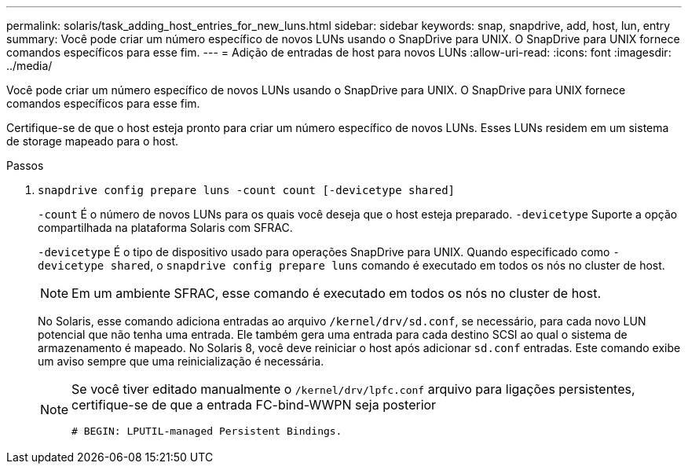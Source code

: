 ---
permalink: solaris/task_adding_host_entries_for_new_luns.html 
sidebar: sidebar 
keywords: snap, snapdrive, add, host, lun, entry 
summary: Você pode criar um número específico de novos LUNs usando o SnapDrive para UNIX. O SnapDrive para UNIX fornece comandos específicos para esse fim. 
---
= Adição de entradas de host para novos LUNs
:allow-uri-read: 
:icons: font
:imagesdir: ../media/


[role="lead"]
Você pode criar um número específico de novos LUNs usando o SnapDrive para UNIX. O SnapDrive para UNIX fornece comandos específicos para esse fim.

Certifique-se de que o host esteja pronto para criar um número específico de novos LUNs. Esses LUNs residem em um sistema de storage mapeado para o host.

.Passos
. `snapdrive config prepare luns -count count [-devicetype shared]`
+
`-count` É o número de novos LUNs para os quais você deseja que o host esteja preparado. `-devicetype` Suporte a opção compartilhada na plataforma Solaris com SFRAC.

+
`-devicetype` É o tipo de dispositivo usado para operações SnapDrive para UNIX. Quando especificado como `-devicetype shared`, o `snapdrive config prepare luns` comando é executado em todos os nós no cluster de host.

+

NOTE: Em um ambiente SFRAC, esse comando é executado em todos os nós no cluster de host.

+
No Solaris, esse comando adiciona entradas ao arquivo `/kernel/drv/sd.conf`, se necessário, para cada novo LUN potencial que não tenha uma entrada. Ele também gera uma entrada para cada destino SCSI ao qual o sistema de armazenamento é mapeado. No Solaris 8, você deve reiniciar o host após adicionar `sd.conf` entradas. Este comando exibe um aviso sempre que uma reinicialização é necessária.

+
[NOTE]
====
Se você tiver editado manualmente o `/kernel/drv/lpfc.conf` arquivo para ligações persistentes, certifique-se de que a entrada FC-bind-WWPN seja posterior

`# BEGIN: LPUTIL-managed Persistent Bindings.`

====

